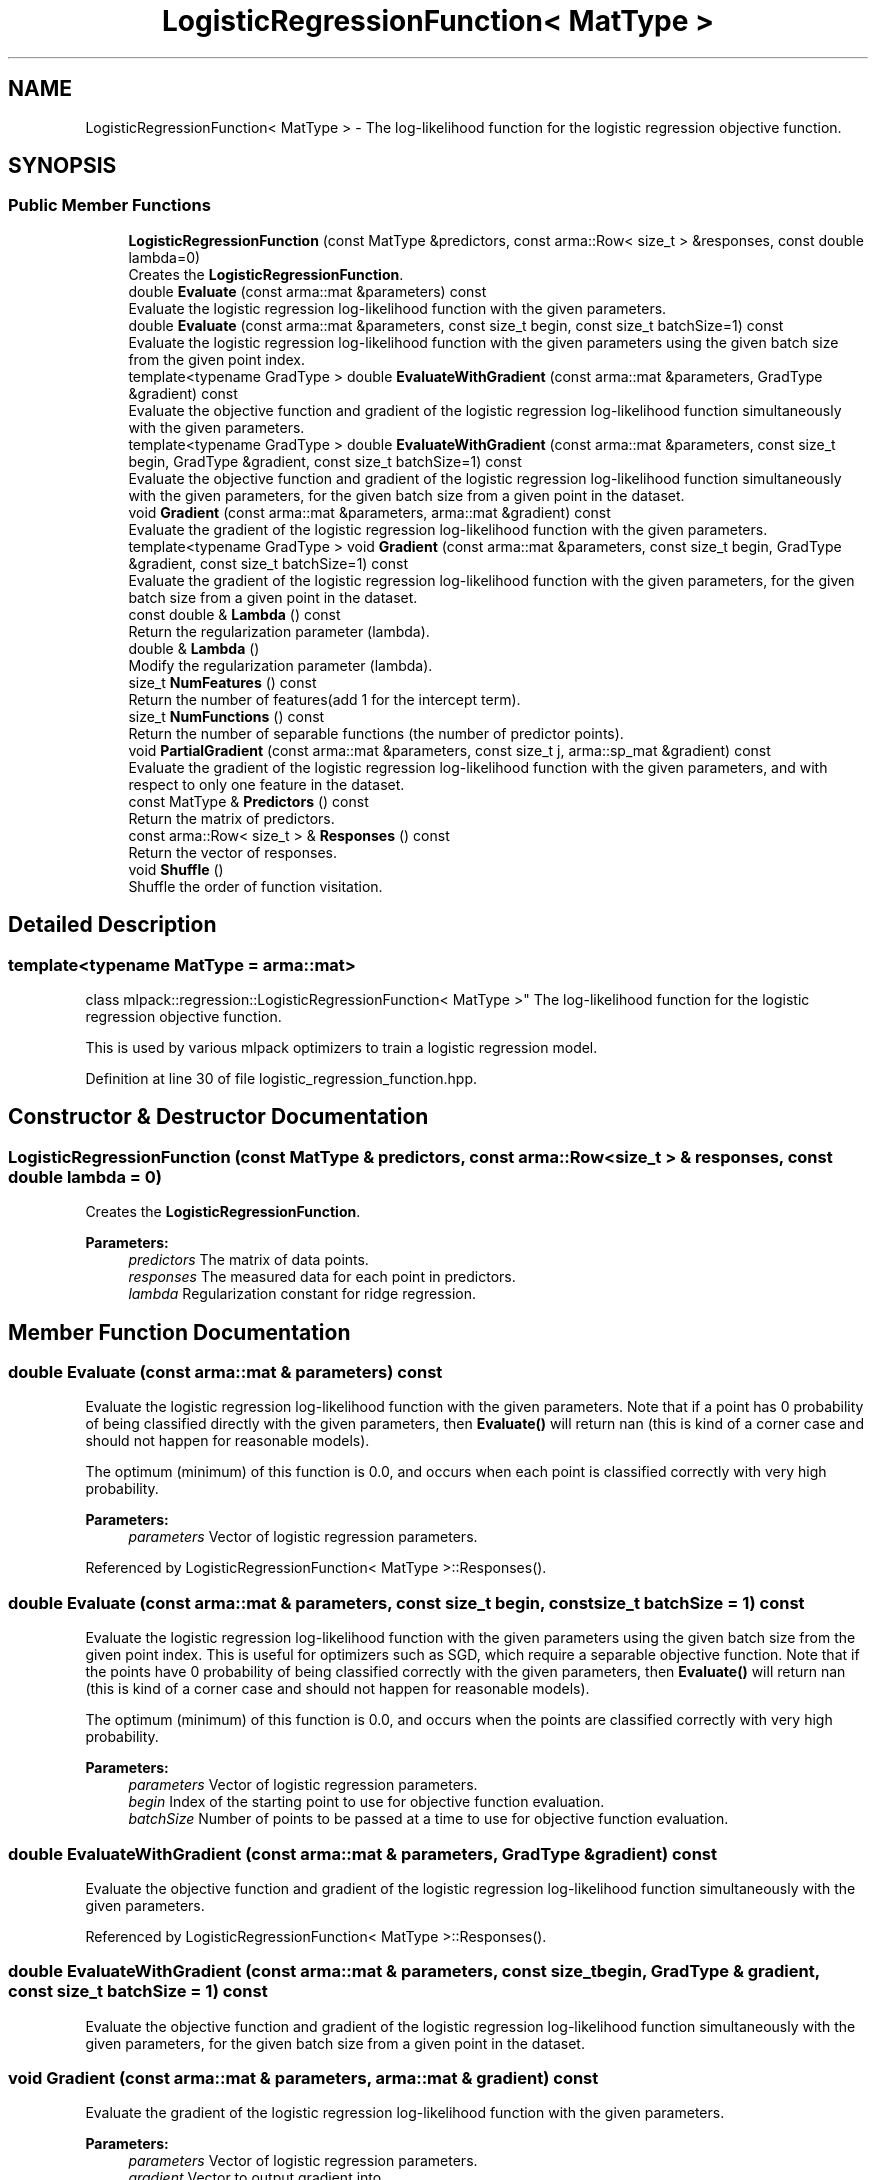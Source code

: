 .TH "LogisticRegressionFunction< MatType >" 3 "Sun Aug 22 2021" "Version 3.4.2" "mlpack" \" -*- nroff -*-
.ad l
.nh
.SH NAME
LogisticRegressionFunction< MatType > \- The log-likelihood function for the logistic regression objective function\&.  

.SH SYNOPSIS
.br
.PP
.SS "Public Member Functions"

.in +1c
.ti -1c
.RI "\fBLogisticRegressionFunction\fP (const MatType &predictors, const arma::Row< size_t > &responses, const double lambda=0)"
.br
.RI "Creates the \fBLogisticRegressionFunction\fP\&. "
.ti -1c
.RI "double \fBEvaluate\fP (const arma::mat &parameters) const"
.br
.RI "Evaluate the logistic regression log-likelihood function with the given parameters\&. "
.ti -1c
.RI "double \fBEvaluate\fP (const arma::mat &parameters, const size_t begin, const size_t batchSize=1) const"
.br
.RI "Evaluate the logistic regression log-likelihood function with the given parameters using the given batch size from the given point index\&. "
.ti -1c
.RI "template<typename GradType > double \fBEvaluateWithGradient\fP (const arma::mat &parameters, GradType &gradient) const"
.br
.RI "Evaluate the objective function and gradient of the logistic regression log-likelihood function simultaneously with the given parameters\&. "
.ti -1c
.RI "template<typename GradType > double \fBEvaluateWithGradient\fP (const arma::mat &parameters, const size_t begin, GradType &gradient, const size_t batchSize=1) const"
.br
.RI "Evaluate the objective function and gradient of the logistic regression log-likelihood function simultaneously with the given parameters, for the given batch size from a given point in the dataset\&. "
.ti -1c
.RI "void \fBGradient\fP (const arma::mat &parameters, arma::mat &gradient) const"
.br
.RI "Evaluate the gradient of the logistic regression log-likelihood function with the given parameters\&. "
.ti -1c
.RI "template<typename GradType > void \fBGradient\fP (const arma::mat &parameters, const size_t begin, GradType &gradient, const size_t batchSize=1) const"
.br
.RI "Evaluate the gradient of the logistic regression log-likelihood function with the given parameters, for the given batch size from a given point in the dataset\&. "
.ti -1c
.RI "const double & \fBLambda\fP () const"
.br
.RI "Return the regularization parameter (lambda)\&. "
.ti -1c
.RI "double & \fBLambda\fP ()"
.br
.RI "Modify the regularization parameter (lambda)\&. "
.ti -1c
.RI "size_t \fBNumFeatures\fP () const"
.br
.RI "Return the number of features(add 1 for the intercept term)\&. "
.ti -1c
.RI "size_t \fBNumFunctions\fP () const"
.br
.RI "Return the number of separable functions (the number of predictor points)\&. "
.ti -1c
.RI "void \fBPartialGradient\fP (const arma::mat &parameters, const size_t j, arma::sp_mat &gradient) const"
.br
.RI "Evaluate the gradient of the logistic regression log-likelihood function with the given parameters, and with respect to only one feature in the dataset\&. "
.ti -1c
.RI "const MatType & \fBPredictors\fP () const"
.br
.RI "Return the matrix of predictors\&. "
.ti -1c
.RI "const arma::Row< size_t > & \fBResponses\fP () const"
.br
.RI "Return the vector of responses\&. "
.ti -1c
.RI "void \fBShuffle\fP ()"
.br
.RI "Shuffle the order of function visitation\&. "
.in -1c
.SH "Detailed Description"
.PP 

.SS "template<typename MatType = arma::mat>
.br
class mlpack::regression::LogisticRegressionFunction< MatType >"
The log-likelihood function for the logistic regression objective function\&. 

This is used by various mlpack optimizers to train a logistic regression model\&. 
.PP
Definition at line 30 of file logistic_regression_function\&.hpp\&.
.SH "Constructor & Destructor Documentation"
.PP 
.SS "\fBLogisticRegressionFunction\fP (const MatType & predictors, const arma::Row< size_t > & responses, const double lambda = \fC0\fP)"

.PP
Creates the \fBLogisticRegressionFunction\fP\&. 
.PP
\fBParameters:\fP
.RS 4
\fIpredictors\fP The matrix of data points\&. 
.br
\fIresponses\fP The measured data for each point in predictors\&. 
.br
\fIlambda\fP Regularization constant for ridge regression\&. 
.RE
.PP

.SH "Member Function Documentation"
.PP 
.SS "double Evaluate (const arma::mat & parameters) const"

.PP
Evaluate the logistic regression log-likelihood function with the given parameters\&. Note that if a point has 0 probability of being classified directly with the given parameters, then \fBEvaluate()\fP will return nan (this is kind of a corner case and should not happen for reasonable models)\&.
.PP
The optimum (minimum) of this function is 0\&.0, and occurs when each point is classified correctly with very high probability\&.
.PP
\fBParameters:\fP
.RS 4
\fIparameters\fP Vector of logistic regression parameters\&. 
.RE
.PP

.PP
Referenced by LogisticRegressionFunction< MatType >::Responses()\&.
.SS "double Evaluate (const arma::mat & parameters, const size_t begin, const size_t batchSize = \fC1\fP) const"

.PP
Evaluate the logistic regression log-likelihood function with the given parameters using the given batch size from the given point index\&. This is useful for optimizers such as SGD, which require a separable objective function\&. Note that if the points have 0 probability of being classified correctly with the given parameters, then \fBEvaluate()\fP will return nan (this is kind of a corner case and should not happen for reasonable models)\&.
.PP
The optimum (minimum) of this function is 0\&.0, and occurs when the points are classified correctly with very high probability\&.
.PP
\fBParameters:\fP
.RS 4
\fIparameters\fP Vector of logistic regression parameters\&. 
.br
\fIbegin\fP Index of the starting point to use for objective function evaluation\&. 
.br
\fIbatchSize\fP Number of points to be passed at a time to use for objective function evaluation\&. 
.RE
.PP

.SS "double EvaluateWithGradient (const arma::mat & parameters, GradType & gradient) const"

.PP
Evaluate the objective function and gradient of the logistic regression log-likelihood function simultaneously with the given parameters\&. 
.PP
Referenced by LogisticRegressionFunction< MatType >::Responses()\&.
.SS "double EvaluateWithGradient (const arma::mat & parameters, const size_t begin, GradType & gradient, const size_t batchSize = \fC1\fP) const"

.PP
Evaluate the objective function and gradient of the logistic regression log-likelihood function simultaneously with the given parameters, for the given batch size from a given point in the dataset\&. 
.SS "void Gradient (const arma::mat & parameters, arma::mat & gradient) const"

.PP
Evaluate the gradient of the logistic regression log-likelihood function with the given parameters\&. 
.PP
\fBParameters:\fP
.RS 4
\fIparameters\fP Vector of logistic regression parameters\&. 
.br
\fIgradient\fP Vector to output gradient into\&. 
.RE
.PP

.PP
Referenced by LogisticRegressionFunction< MatType >::Responses()\&.
.SS "void Gradient (const arma::mat & parameters, const size_t begin, GradType & gradient, const size_t batchSize = \fC1\fP) const"

.PP
Evaluate the gradient of the logistic regression log-likelihood function with the given parameters, for the given batch size from a given point in the dataset\&. This is useful for optimizers such as SGD, which require a separable objective function\&.
.PP
\fBParameters:\fP
.RS 4
\fIparameters\fP Vector of logistic regression parameters\&. 
.br
\fIbegin\fP Index of the starting point to use for objective function gradient evaluation\&. 
.br
\fIgradient\fP Vector to output gradient into\&. 
.br
\fIbatchSize\fP Number of points to be processed as a batch for objective function gradient evaluation\&. 
.RE
.PP

.SS "const double& Lambda () const\fC [inline]\fP"

.PP
Return the regularization parameter (lambda)\&. 
.PP
Definition at line 45 of file logistic_regression_function\&.hpp\&.
.SS "double& Lambda ()\fC [inline]\fP"

.PP
Modify the regularization parameter (lambda)\&. 
.PP
Definition at line 47 of file logistic_regression_function\&.hpp\&.
.SS "size_t NumFeatures () const\fC [inline]\fP"

.PP
Return the number of features(add 1 for the intercept term)\&. 
.PP
Definition at line 159 of file logistic_regression_function\&.hpp\&.
.SS "size_t NumFunctions () const\fC [inline]\fP"

.PP
Return the number of separable functions (the number of predictor points)\&. 
.PP
Definition at line 156 of file logistic_regression_function\&.hpp\&.
.SS "void PartialGradient (const arma::mat & parameters, const size_t j, arma::sp_mat & gradient) const"

.PP
Evaluate the gradient of the logistic regression log-likelihood function with the given parameters, and with respect to only one feature in the dataset\&. This is useful for optimizers such as SCD, which require partial gradients\&.
.PP
\fBParameters:\fP
.RS 4
\fIparameters\fP Vector of logistic regression parameters\&. 
.br
\fIj\fP Index of the feature with respect to which the gradient is to be computed\&. 
.br
\fIgradient\fP Sparse matrix to output gradient into\&. 
.RE
.PP

.PP
Referenced by LogisticRegressionFunction< MatType >::Responses()\&.
.SS "const MatType& Predictors () const\fC [inline]\fP"

.PP
Return the matrix of predictors\&. 
.PP
Definition at line 50 of file logistic_regression_function\&.hpp\&.
.SS "const arma::Row<size_t>& Responses () const\fC [inline]\fP"

.PP
Return the vector of responses\&. 
.PP
Definition at line 52 of file logistic_regression_function\&.hpp\&.
.PP
References LogisticRegressionFunction< MatType >::Evaluate(), LogisticRegressionFunction< MatType >::EvaluateWithGradient(), LogisticRegressionFunction< MatType >::Gradient(), LogisticRegressionFunction< MatType >::PartialGradient(), and LogisticRegressionFunction< MatType >::Shuffle()\&.
.SS "void Shuffle ()"

.PP
Shuffle the order of function visitation\&. This may be called by the optimizer\&. 
.PP
Referenced by LogisticRegressionFunction< MatType >::Responses()\&.

.SH "Author"
.PP 
Generated automatically by Doxygen for mlpack from the source code\&.

